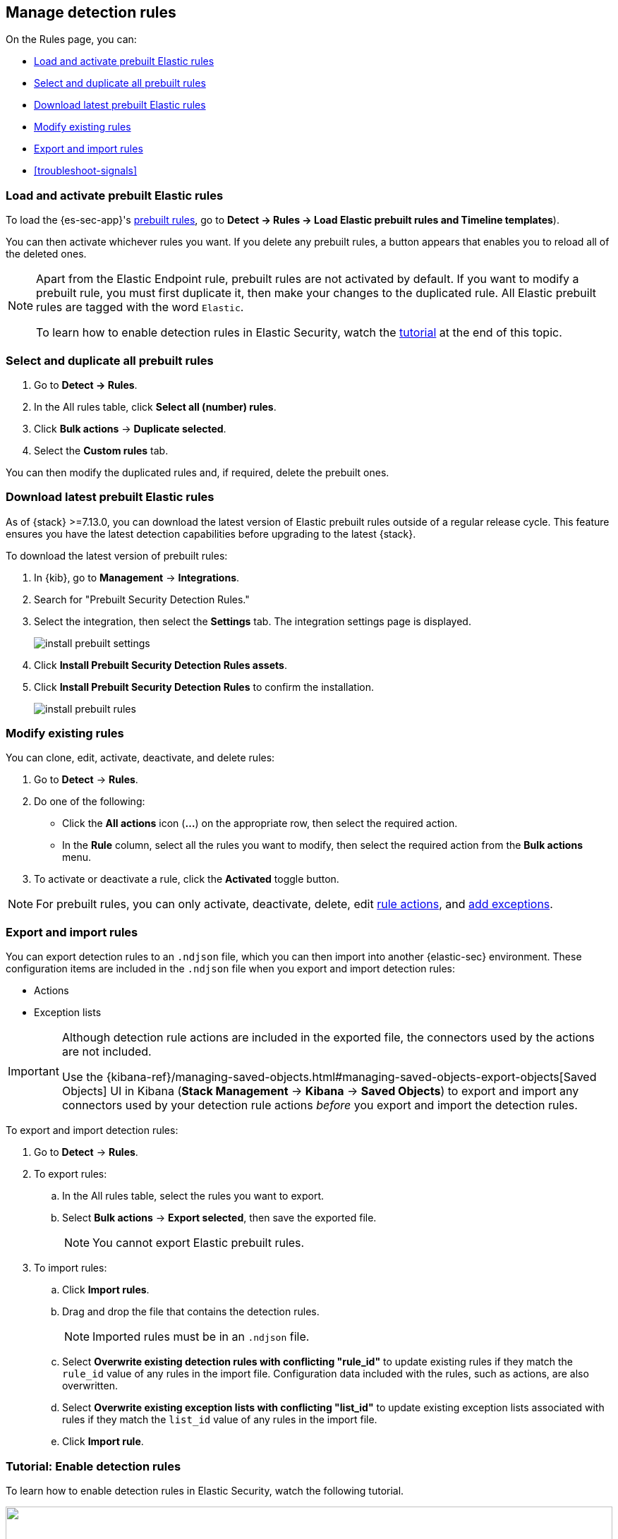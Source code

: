 [[rules-ui-management]]
[role="xpack"]
== Manage detection rules

On the Rules page, you can:

* <<load-prebuilt-rules>>
* <<select-all-prebuilt-rules>>
* <<download-prebuilt-rules>>
* <<manage-rules-ui>>
* <<import-export-rules-ui>>
* <<troubleshoot-signals>>

[float]
[[load-prebuilt-rules]]
=== Load and activate prebuilt Elastic rules

To load the {es-sec-app}'s <<prebuilt-rules, prebuilt rules>>, go to *Detect -> Rules -> Load Elastic prebuilt rules and Timeline templates*).

You can then activate whichever rules you want. If you delete any prebuilt rules, a button appears that enables you to reload all of the deleted ones.

[NOTE]
==============
Apart from the Elastic Endpoint rule, prebuilt rules are not activated by
default. If you want to modify a prebuilt rule, you must first duplicate it, then make your changes to the duplicated rule. All Elastic prebuilt rules are tagged with the word `Elastic`.

To learn how to enable detection rules in Elastic Security, watch the <<enable-detection-rules, tutorial>> at the end of this topic.
==============

[float]
[[select-all-prebuilt-rules]]
=== Select and duplicate all prebuilt rules

. Go to *Detect -> Rules*.
. In the All rules table, click *Select all (number) rules*.
. Click *Bulk actions* -> *Duplicate selected*.
. Select the *Custom rules* tab.

You can then modify the duplicated rules and, if required, delete the prebuilt ones.

[float]
[[download-prebuilt-rules]]
=== Download latest prebuilt Elastic rules

As of {stack} >=7.13.0, you can download the latest version of Elastic prebuilt rules outside of a regular release cycle. This feature ensures you have the latest detection capabilities before upgrading to the latest {stack}.

To download the latest version of prebuilt rules:

. In {kib}, go to *Management* -> *Integrations*.
. Search for "Prebuilt Security Detection Rules."
. Select the integration, then select the *Settings* tab. The integration settings page is displayed.
+
[role="screenshot"]
image::images/install-prebuilt-settings.png[]
+
. Click *Install Prebuilt Security Detection Rules assets*.
. Click *Install Prebuilt Security Detection Rules* to confirm the installation.
+
[role="screenshot"]
image::images/install-prebuilt-rules.png[]

[float]
[[manage-rules-ui]]
=== Modify existing rules

You can clone, edit, activate, deactivate, and delete rules:

. Go to *Detect* -> *Rules*.
. Do one of the following:
* Click the *All actions* icon (*...*) on the appropriate row, then select the required action.
* In the *Rule* column, select all the rules you want to modify, then select the
required action from the *Bulk actions* menu.
. To activate or deactivate a rule, click the *Activated* toggle button.

NOTE: For prebuilt rules, you can only activate, deactivate, delete, edit
<<rule-schedule, rule actions>>, and <<detections-ui-exceptions, add exceptions>>.

[float]
[[import-export-rules-ui]]
=== Export and import rules

You can export detection rules to an `.ndjson` file, which you can then import into another {elastic-sec} environment. These configuration items are included in the `.ndjson` file when you export and import detection rules:

* Actions
* Exception lists

[IMPORTANT]
=================
Although detection rule actions are included in the exported file, the connectors used by the actions are not included. 

Use the {kibana-ref}/managing-saved-objects.html#managing-saved-objects-export-objects[Saved Objects] UI in Kibana (*Stack Management* -> *Kibana* -> *Saved Objects*) to export and import any connectors used by your detection rule actions _before_ you export and import the detection rules.
=================

To export and import detection rules:

. Go to *Detect* -> *Rules*.
. To export rules:
.. In the All rules table, select the rules you want to export.
.. Select *Bulk actions* -> *Export selected*, then save the exported file.
+
NOTE: You cannot export Elastic prebuilt rules.
. To import rules:
.. Click *Import rules*.
.. Drag and drop the file that contains the detection rules.
+
NOTE: Imported rules must be in an `.ndjson` file.
.. Select *Overwrite existing detection rules with conflicting "rule_id"* to update existing rules if they match the `rule_id` value of any rules in the import file. Configuration data included with the rules, such as actions, are also overwritten.
.. Select *Overwrite existing exception lists with conflicting "list_id"* to update existing exception lists associated with rules if they match the `list_id` value of any rules in the import file.
.. Click *Import rule*.


[float]
[[enable-detection-rules]]
=== Tutorial: Enable detection rules
To learn how to enable detection rules in Elastic Security, watch the following tutorial.

++++
<script type="text/javascript" async src="https://play.vidyard.com/embed/v4.js"></script>
<img
  style="width: 100%; margin: auto; display: block;"
  class="vidyard-player-embed"
  src="https://play.vidyard.com/9Kcg8qJcHdcF9bXUc1XEQZ.jpg"
  data-uuid="9Kcg8qJcHdcF9bXUc1XEQZ"
  data-v="4"
  data-type="inline"
/>
</br>
++++
